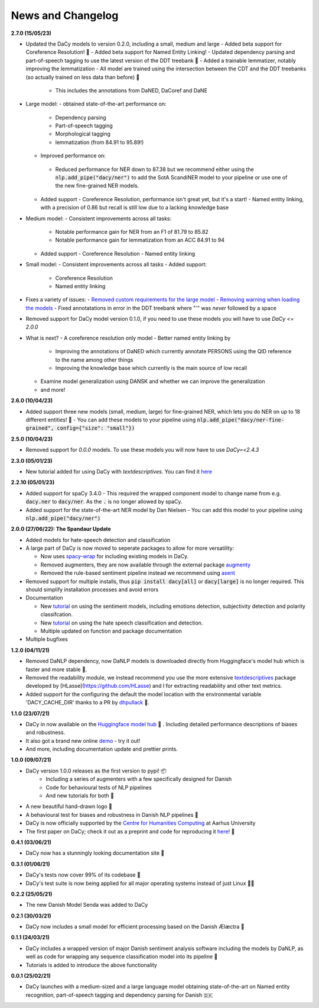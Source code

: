 News and Changelog
---------------------------------

**2.7.0 (15/05/23)**

- Updated the DaCy models to version 0.2.0, including a small, medium and large
  - Added beta support for Coreference Resolution! 🤩
  - Added beta support for Named Entity Linking! 
  - Updated dependency parsing and part-of-speech tagging to use the latest version of the DDT treebank 🌳
  - Added a trainable lemmatizer, notably improving the lemmatization
  - All model are trained using the intersection between the CDT and the DDT treebanks (so actually trained on less data than before) 🤯
   - This includes the annotations from DaNED, DaCoref and DaNE

- Large model:
  - obtained state-of-the-art performance on:
    - Dependency parsing
    - Part-of-speech tagging
    - Morphological tagging
    - lemmatization (from 84.91 to 95.89!)
  - Improved performance on:
   - Reduced performance for NER down to 87.38 but we recommend either using the :code:`nlp.add_pipe("dacy/ner")` to add the SotA ScandiNER model to your pipeline or use one of the new fine-grained NER models.
  - Added support
    - Coreference Resolution, performance isn't great yet, but it's a start!
    - Named entity linking, with a precision of 0.86 but recall is still low due to a lacking knowledge base
- Medium model:
  - Consistent improvements across all tasks:
    - Notable performance gain for NER from an F1 of 81.79 to 85.82
    - Notable performance gain for lemmatization from an ACC 84.91 to 94
  - Added support
    - Coreference Resolution
    - Named entity linking
- Small model:
  - Consistent improvements across all tasks
  - Added support:
    - Coreference Resolution
    - Named entity linking

- Fixes a variety of issues:
  - `Removed custom requirements for the large model <https://github.com/centre-for-humanities-computing/DaCy/issues/218>`__
  - `Removing warning when loading the models <https://github.com/centre-for-humanities-computing/DaCy/issues/72>`__
  - Fixed annotatations in error in the DDT treebank where "'" was *never* followed by a space
- Removed support for DaCy model version 0.1.0, if you need to use these models you will have to use `DaCy <= 2.0.0`

- What is next?
  - A coreference resolution only model
  - Better named entity linking by
    - Improving the annotations of DaNED which currently annotate PERSONS using the QID reference to the name among other things
    - Improving the knowledge base which currently is the main source of low recall
  - Examine model generalization using DANSK and whether we can improve the generalization
  - and more!

**2.6.0 (10/04/23)**

- Added support three new models (small, medium, large) for fine-grained NER, which lets you do NER on up to 18 different entities! 🤩
  - You can add these models to your pipeline using :code:`nlp.add_pipe("dacy/ner-fine-grained", config={"size": "small"})`

**2.5.0 (10/04/23)**

- Removed support for `0.0.0` models. To use these models you will now have to use `DaCy=<2.4.3`

**2.3.0 (05/01/23)**

- New tutorial added for using DaCy with `textdescriptives`. You can find it `here <https://centre-for-humanities-computing.github.io/DaCy/using_dacy.html>`__

**2.2.10 (05/01/23)**

- Added support for spaCy 3.4.0
  - This required the wrapped component model to change name from e.g. :code:`dacy.ner` to :code:`dacy/ner`. As the :code:`.` is no longer allowed by spaCy.
- Added support for the state-of-the-art NER model by Dan Nielsen
  - You can add this model to your pipeline using :code:`nlp.add_pipe("dacy/ner")`


**2.0.0 (27/06/22): The Spandaur Update**

.. image:: _static/DALL-E_2022-07-27_A_minimalistic_2d_depiction_of_a_danish_cream_pastry.png
    :width: 100

- Added models for hate-speech detection and classification
- A large part of DaCy is now moved to seperate packages to allow for more versatility:

  - Now uses `spacy-wrap <https://github.com/KennethEnevoldsen/spacy-wrap>`__ for including existing models in DaCy.
  - Removed augmenters, they are now available through the external package `augmenty <https://kennethenevoldsen.github.io/augmenty/>`__
  - Removed the rule-based sentiment pipeline instead we recommend using `asent <https://github.com/KennethEnevoldsen/asent>`__

- Removed support for multiple installs, thus :code:`pip install dacy[all]` or :code:`dacy[large]` is no longer required. This should simplify installation processes and avoid errors
- Documentation

  - New `tutorial <https://centre-for-humanities-computing.github.io/DaCy/using_dacy.sentiment.html>`__ on using the sentiment models, including emotions detection, subjectivity detection and polarity classifcation.
  - New `tutorial <https://centre-for-humanities-computing.github.io/DaCy/using_dacy.hate_speech.html>`__ on using the hate speech classification and detection.
  - Multiple updated on function and package documentation

- Multiple bugfixes

**1.2.0 (04/11/21)**

- Removed DaNLP dependency, now DaNLP models is downloaded directly from Huggingface's model hub which is faster and more stable 🌟.
- Removed the readability module, we instead recommend you use the more extensive `textdescriptives <https://github.com/hlasse/TextDescriptives>`__ package developed by [HLasse](https://github.com/HLasse) and I for extracting readability and other text metrics.
- Added support for the configuring the default the model location with the environmental variable 'DACY_CACHE_DIR' thanks to a PR by `dhpullack <https://github.com/dhpollack>`__ 🙏.


**1.1.0 (23/07/21)**

- DaCy in now available on the `Huggingface model hub <https://huggingface.co/models?search=dacy>`__ 🤗 . Including detailed performance descriptions of biases and robustness.
- It also got a brand new online `demo <https://huggingface.co/chcaa/da_dacy_medium_trf?text=DaCy+er+en+pipeline+til+anvendelse+af+dansk+sprogteknologi+lavet+af+K.+Enevoldsen%2C+L.+Hansen+og+K.+Nielbo+fra+Center+for+Humanities+Computing>`__ - try it out!
- And more, including documentation update and prettier prints.

**1.0.0 (09/07/21)**

-  DaCy version 1.0.0 releases as the first version to pypi! 📦
    * Including a series of augmenters with a few specifically designed for Danish
    * Code for behavioural tests of NLP pipelines
    * And new tutorials for both 📖
- A new beautiful hand-drawn logo 🤩
- A behavioural test for biases and robustness in Danish NLP pipelines 🧐
- DaCy is now officially supported by the `Centre for Humanities Computing <https://chcaa.io/#/>`__ at Aarhus University
- The first paper on DaCy; check it out as a preprint and code for reproducing it `here <https://github.com/centre-for-humanities-computing/DaCy/tree/main/papers/DaCy-A-Unified-Framework-for-Danish-NLP>`__! 🌟 
  
**0.4.1 (03/06/21)**

- DaCy now has a stunningly looking documentation site 🌟

**0.3.1 (01/06/21)**

- DaCy's tests now cover 99% of its codebase 🎉
- DaCy's test suite is now being applied for all major operating systems instead of just Linux 👩‍💻 

**0.2.2 (25/05/21)**

- The new Danish Model Senda was added to DaCy

**0.2.1 (30/03/21)**

- DaCy now includes a small model for efficient processing based on the Danish Ælæctra 🏃

**0.1.1 (24/03/21)**

- DaCy includes a wrapped version of major Danish sentiment analysis software including the models by DaNLP, as well as code for wrapping any sequence classification model into its pipeline 🤩
- Tutorials is added to introduce the above functionality

**0.0.1 (25/02/21)**

- DaCy launches with a medium-sized and a large language model obtaining state-of-the-art on Named entity recognition, part-of-speech tagging and dependency parsing for Danish 🇩🇰
